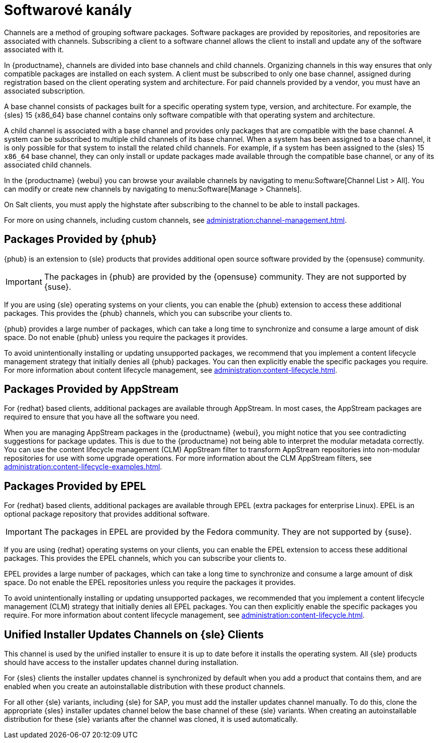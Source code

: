 [[channels]]
= Softwarové kanály

Channels are a method of grouping software packages. Software packages are provided by repositories, and repositories are associated with channels. Subscribing a client to a software channel allows the client to install and update any of the software associated with it.

In {productname}, channels are divided into base channels and child channels. Organizing channels in this way ensures that only compatible packages are installed on each system. A client must be subscribed to only one base channel, assigned during registration based on the client operating system and architecture. For paid channels provided by a vendor, you must have an associated subscription.

A base channel consists of packages built for a specific operating system type, version, and architecture. For example, the {sles}{nbsp}15 {x86_64} base channel contains only software compatible with that operating system and architecture.

A child channel is associated with a base channel and provides only packages that are compatible with the base channel. A system can be subscribed to multiple child channels of its base channel. When a system has been assigned to a base channel, it is only possible for that system to install the related child channels. For example, if a system has been assigned to the {sles}{nbsp}15 `x86_64` base channel, they can only install or update packages made available through the compatible base channel, or any of its associated child channels.

In the {productname} {webui} you can browse your available channels by navigating to menu:Software[Channel List > All]. You can modify or create new channels by navigating to menu:Software[Manage > Channels].

On Salt clients, you must apply the highstate after subscribing to the channel to be able to install packages.

For more on using channels, including custom channels, see xref:administration:channel-management.adoc[].



== Packages Provided by {phub}

{phub} is an extension to {sle} products that provides additional open source software provided by the {opensuse} community.

[IMPORTANT]
====
The packages in {phub} are provided by the {opensuse} community. They are not supported by {suse}.
====

If you are using {sle} operating systems on your clients, you can enable the {phub} extension to access these additional packages. This provides the {phub} channels, which you can subscribe your clients to.

{phub} provides a large number of packages, which can take a long time to synchronize and consume a large amount of disk space. Do not enable {phub} unless you require the packages it provides.

To avoid unintentionally installing or updating unsupported packages, we recommend that you implement a content lifecycle management strategy that initially denies all {phub} packages. You can then explicitly enable the specific packages you require. For more information about content lifecycle management, see xref:administration:content-lifecycle.adoc[].



== Packages Provided by AppStream

For {redhat} based clients, additional packages are available through AppStream. In most cases, the AppStream packages are required to ensure that you have all the software you need.

When you are managing AppStream packages in the {productname} {webui}, you might notice that you see contradicting suggestions for package updates. This is due to the {productname} not being able to interpret the modular metadata correctly. You can use the content lifecycle management (CLM) AppStream filter to transform AppStream repositories into non-modular repositories for use with some upgrade operations. For more information about the CLM AppStream filters, see xref:administration:content-lifecycle-examples.adoc[].



== Packages Provided by EPEL

For {redhat} based clients, additional packages are available through EPEL (extra packages for enterprise Linux). EPEL is an optional package repository that provides additional software.

[IMPORTANT]
====
The packages in EPEL are provided by the Fedora community. They are not supported by {suse}.
====

If you are using {redhat} operating systems on your clients, you can enable the EPEL extension to access these additional packages. This provides the EPEL channels, which you can subscribe your clients to.

EPEL provides a large number of packages, which can take a long time to synchronize and consume a large amount of disk space. Do not enable the EPEL repositories unless you require the packages it provides.

To avoid unintentionally installing or updating unsupported packages, we recommended that you implement a content lifecycle management (CLM) strategy that initially denies all EPEL packages. You can then explicitly enable the specific packages you require. For more information about content lifecycle management, see xref:administration:content-lifecycle.adoc[].



== Unified Installer Updates Channels on {sle} Clients

This channel is used by the unified installer to ensure it is up to date before it installs the operating system. All {sle} products should have access to the installer updates channel during installation.

For {sles} clients the installer updates channel is synchronized by default when you add a product that contains them, and are enabled when you create an autoinstallable distribution with these product channels.

For all other {sle} variants, including {sle} for SAP, you must add the installer updates channel manually. To do this, clone the appropriate {sles} installer updates channel below the base channel of these {sle} variants. When creating an autoinstallable distribution for these {sle} variants after the channel was cloned, it is used automatically.
